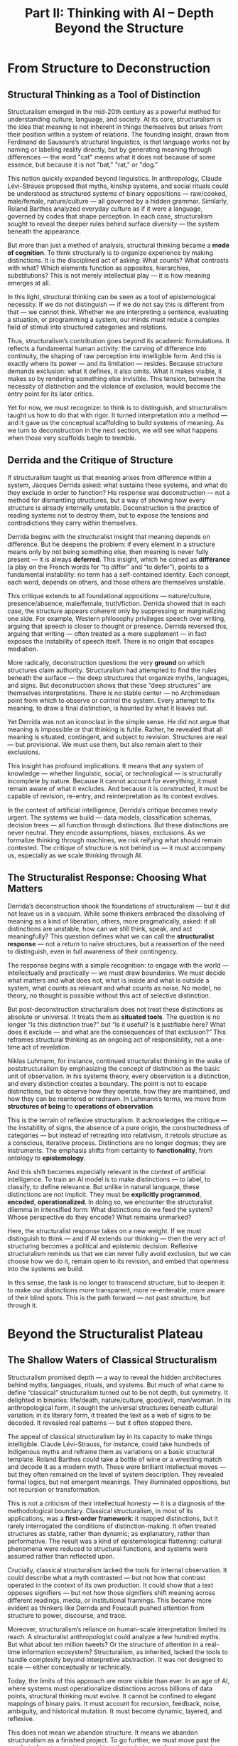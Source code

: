 #+TITLE: Part II: Thinking with AI – Depth Beyond the Structure
* From Structure to Deconstruction
** Structural Thinking as a Tool of Distinction
Structuralism emerged in the mid-20th century as a powerful method for
understanding culture, language, and society. At its core,
structuralism is the idea that meaning is not inherent in things
themselves but arises from their position within a system of
relations. The founding insight, drawn from Ferdinand de Saussure’s
structural linguistics, is that language works not by naming or
labeling reality directly, but by generating meaning through
differences — the word "cat" means what it does not because of some
essence, but because it is not "bat," "rat," or "dog."

This notion quickly expanded beyond linguistics. In anthropology,
Claude Lévi-Strauss proposed that myths, kinship systems, and social
rituals could be understood as structured systems of binary
oppositions — raw/cooked, male/female, nature/culture — all governed
by a hidden grammar. Similarly, Roland Barthes analyzed everyday
culture as if it were a language, governed by codes that shape
perception. In each case, structuralism sought to reveal the deeper
rules behind surface diversity — the system beneath the appearance.

But more than just a method of analysis, structural thinking became a
*mode of cognition*. To think structurally is to organize experience
by making distinctions. It is the disciplined act of asking: What
counts? What contrasts with what? Which elements function as
opposites, hierarchies, substitutions? This is not merely intellectual
play — it is how meaning emerges at all.

In this light, structural thinking can be seen as a tool of
epistemological necessity. If we do not distinguish — if we do not say
this is different from that — we cannot think. Whether we are
interpreting a sentence, evaluating a situation, or programming a
system, our minds must reduce a complex field of stimuli into
structured categories and relations.

Thus, structuralism’s contribution goes beyond its academic
formulations. It reflects a fundamental human activity: the carving of
difference into continuity, the shaping of raw perception into
intelligible form. And this is exactly where its power — and its
limitation — resides. Because structure demands exclusion: what it
defines, it also omits. What it makes visible, it makes so by
rendering something else invisible. This tension, between the
necessity of distinction and the violence of exclusion, would become
the entry point for its later critics.

Yet for now, we must recognize: to think is to distinguish, and
structuralism taught us how to do that with rigor. It turned
interpretation into a method — and it gave us the conceptual
scaffolding to build systems of meaning. As we turn to deconstruction
in the next section, we will see what happens when those very
scaffolds begin to tremble.
** Derrida and the Critique of Structure
If structuralism taught us that meaning arises from difference within
a system, Jacques Derrida asked: what sustains these systems, and what
do they exclude in order to function? His response was deconstruction
— not a method for dismantling structures, but a way of showing how
every structure is already internally unstable. Deconstruction is the
practice of reading systems not to destroy them, but to expose the
tensions and contradictions they carry within themselves.

Derrida begins with the structuralist insight that meaning depends on
difference. But he deepens the problem: if every element in a
structure means only by not being something else, then meaning is
never fully present — it is always *deferred*. This insight, which he
coined as *différance* (a play on the French words for “to differ” and
“to defer”), points to a fundamental instability: no term has a
self-contained identity. Each concept, each word, depends on others,
and those others are themselves unstable.

This critique extends to all foundational oppositions —
nature/culture, presence/absence, male/female, truth/fiction. Derrida
showed that in each case, the structure appears coherent only by
suppressing or marginalizing one side. For example, Western philosophy
privileges speech over writing, arguing that speech is closer to
thought or presence. Derrida reversed this, arguing that writing —
often treated as a mere supplement — in fact exposes the instability
of speech itself. There is no origin that escapes mediation.

More radically, deconstruction questions the very *ground* on which
structures claim authority. Structuralism had attempted to find the
rules beneath the surface — the deep structures that organize myths,
languages, and signs. But deconstruction shows that these “deep
structures” are themselves interpretations. There is no stable center
— no Archimedean point from which to observe or control the
system. Every attempt to fix meaning, to draw a final distinction, is
haunted by what it leaves out.

Yet Derrida was not an iconoclast in the simple sense. He did not
argue that meaning is impossible or that thinking is futile. Rather,
he revealed that all meaning is situated, contingent, and subject to
revision. Structures are real — but provisional. We must use them, but
also remain alert to their exclusions.

This insight has profound implications. It means that any system of
knowledge — whether linguistic, social, or technological — is
structurally incomplete by nature. Because it cannot account for
everything, it must remain aware of what it excludes. And because it
is constructed, it must be capable of revision, re-entry, and
reinterpretation as its context evolves.

In the context of artificial intelligence, Derrida’s critique becomes
newly urgent. The systems we build — data models, classification
schemas, decision trees — all function through distinctions. But these
distinctions are never neutral. They encode assumptions, biases,
exclusions. As we formalize thinking through machines, we risk
reifying what should remain contested. The critique of structure is
not behind us — it must accompany us, especially as we scale thinking
through AI.
** The Structuralist Response: Choosing What Matters
Derrida’s deconstruction shook the foundations of structuralism — but
it did not leave us in a vacuum. While some thinkers embraced the
dissolving of meaning as a kind of liberation, others, more
pragmatically, asked: if all distinctions are unstable, how can we
still think, speak, and act meaningfully? This question defines what
we can call the *structuralist response* — not a return to naïve
structures, but a reassertion of the need to distinguish, even in full
awareness of their contingency.

The response begins with a simple recognition: to engage with the
world — intellectually and practically — we must draw boundaries. We
must decide what matters and what does not, what is inside and what is
outside a system, what counts as relevant and what counts as noise. No
model, no theory, no thought is possible without this act of selective
distinction.

But post-deconstruction structuralism does not treat these
distinctions as absolute or universal. It treats them as *situated
tools*. The question is no longer “Is this distinction true?” but “Is
it useful? Is it justifiable here? What does it exclude — and what are
the consequences of that exclusion?” This reframes structural thinking
as an ongoing act of responsibility, not a one-time act of revelation.

Niklas Luhmann, for instance, continued structuralist thinking in the
wake of poststructuralism by emphasizing the concept of distinction as
the basic unit of observation. In his systems theory, every
observation is a distinction, and every distinction creates a
boundary. The point is not to escape distinctions, but to observe how
they operate, how they are maintained, and how they can be reentered
or redrawn. In Luhmann’s terms, we move from *structures of being* to
*operations of observation*.

This is the terrain of reflexive structuralism. It acknowledges the
critique — the instability of signs, the absence of a pure origin, the
constructedness of categories — but instead of retreating into
relativism, it retools structure as a conscious, iterative
process. Distinctions are no longer dogmas; they are instruments. The
emphasis shifts from certainty to *functionality*, from ontology to
*epistemology*.

And this shift becomes especially relevant in the context of
artificial intelligence. To train an AI model is to make distinctions
— to label, to classify, to define relevance. But unlike in natural
language, these distinctions are not implicit. They must be
*explicitly programmed*, *encoded*, *operationalized*. In doing so, we
encounter the structuralist dilemma in intensified form: What
distinctions do we feed the system? Whose perspective do they encode?
What remains unmarked?

Here, the structuralist response takes on a new weight. If we must
distinguish to think — and if AI extends our thinking — then the very
act of structuring becomes a political and epistemic
decision. Reflexive structuralism reminds us that we can never fully
avoid exclusion, but we can choose how we do it, remain open to its
revision, and embed that openness into the systems we build.

In this sense, the task is no longer to transcend structure, but to
deepen it: to make our distinctions more transparent, more
re-enterable, more aware of their blind spots. This is the path
forward — not past structure, but through it.
* Beyond the Structuralist Plateau
** The Shallow Waters of Classical Structuralism
Structuralism promised depth — a way to reveal the hidden
architectures behind myths, languages, rituals, and systems. But much
of what came to define “classical” structuralism turned out to be not
depth, but symmetry. It delighted in binaries: life/death,
nature/culture, good/evil, man/woman. In its anthropological form, it
sought the universal structures beneath cultural variation; in its
literary form, it treated the text as a web of signs to be decoded. It
revealed real patterns — but it often stopped there.

The appeal of classical structuralism lay in its capacity to make
things intelligible. Claude Lévi-Strauss, for instance, could take
hundreds of Indigenous myths and reframe them as variations on a basic
structural template. Roland Barthes could take a bottle of wine or a
wrestling match and decode it as a modern myth. These were brilliant
intellectual moves — but they often remained on the level of system
description. They revealed formal logics, but not emergent
meanings. They illuminated oppositions, but not recursion or
transformation.

This is not a criticism of their intellectual honesty — it is a
diagnosis of the methodological boundary. Classical structuralism, in
most of its applications, was a *first-order framework*: it mapped
distinctions, but it rarely interrogated the conditions of
distinction-making. It often treated structures as stable, rather than
dynamic; as explanatory, rather than performative. The result was a
kind of epistemological flattening: cultural phenomena were reduced to
structural functions, and systems were assumed rather than reflected
upon.

Crucially, classical structuralism lacked the tools for internal
observation. It could describe what a myth contrasted — but not how
that contrast operated in the context of its own production. It could
show that a text opposes signifiers — but not how those signifiers
shift meaning across different readings, media, or institutional
framings. This became more evident as thinkers like Derrida and
Foucault pushed attention from structure to power, discourse, and
trace.

Moreover, structuralism’s reliance on human-scale interpretation
limited its reach. A structuralist anthropologist could analyze a few
hundred myths. But what about ten million tweets? Or the structure of
attention in a real-time information ecosystem? Structuralism, as
inherited, lacked the tools to handle complexity beyond interpretive
abstraction. It was not designed to scale — either conceptually or
technically.

Today, the limits of this approach are more visible than ever. In an
age of AI, where systems must operationalize distinctions across
billions of data points, structural thinking must evolve. It cannot be
confined to elegant mappings of binary pairs. It must account for
recursion, feedback, noise, ambiguity, and historical mutation. It
must become dynamic, layered, and reflexive.

This does not mean we abandon structure. It means we abandon
structuralism as a finished project. To go further, we must move past
the comfort of neat oppositions and into the turbulence of systems
that observe themselves — and us — at scale.
** The Need for Deeper Systems Thinking
If classical structuralism offered a skeleton of how meaning is
organized, deeper systems thinking asks how that skeleton moves,
mutates, and sustains itself under changing conditions. To go beyond
the structuralist plateau means shifting from static oppositions to
recursive operations — from stable categories to dynamic systems that
maintain coherence over time through adaptation, feedback, and
internal differentiation.

The demand for this shift becomes acute in the face of
complexity. Unlike the relatively closed systems studied by classical
structuralism — a myth corpus, a kinship model, a text — real-world
systems, especially in the digital age, are open, self-modifying, and
reflexive. They observe themselves, alter themselves in response, and
blur the boundary between observer and observed. In such systems, it
is not enough to know *what* the structure is. One must understand
*how* it updates, *why* it persists, and *under what conditions* it
breaks down or reconstitutes itself.

This is where second-order systems theory — exemplified by thinkers
like Heinz von Foerster and Niklas Luhmann — enters. Luhmann, for
instance, defined a system not by its parts, but by its operations:
what it does to maintain its own boundaries. A social system, in this
view, does not consist of people but of communications; it reproduces
itself by drawing distinctions and recursively referring to them. This
reframing allows us to model systems not as fixed structures, but as
recursive logics — always observing, re-entering, self-adjusting.

AI intensifies the need for this deeper approach. Every AI system is
built on distinctions — between relevant and irrelevant data, between
signal and noise, between acceptable and unacceptable outputs. But
unlike in human reasoning, these distinctions must be made explicit,
encoded, and executable. The AI system does not “understand” context;
it operates on structure. And yet, paradoxically, it introduces a new
layer of complexity: it reflects back its own structure to the user,
who then adapts. This creates a feedback loop — a structure that
observes itself observing.

In other words, AI forces us into second-order structuralism. We must
not only think about how distinctions are drawn, but about how those
distinctions are maintained, adapted, and recursively applied by both
humans and machines. This is not merely a technical problem — it is a
cognitive, ethical, and social one.

Deeper systems thinking provides a way forward. It asks:

- What are the operative distinctions in a system — and who defines
  them?
- How does the system manage ambiguity, contradiction, or overload?
- Can the system observe its own operations — and if so, how does it
  respond?
- What happens when the system includes *us* in its
  distinction-making?

These are questions that structuralism alone cannot answer — but
systems thinking, extended through AI, begins to address. The goal is
not to reject structure, but to deepen it: to understand structure not
as static scaffolding, but as a living, recursive process of
distinction and adaptation.

And this requires a new kind of thinking: one that is structural, but
also temporal, reflexive, and generative. One that sees patterns — and
tracks their evolution. One that accepts ambiguity not as failure, but
as condition. This is the thinking AI demands from us — and enables,
if we’re willing to follow it deeper.
** AI as Cognitive Prosthetics
Artificial intelligence is not merely a tool; it is a cognitive
prosthetic. It extends our capacity to think, distinguish, pattern,
and act — not by replacing human judgment, but by externalizing and
accelerating its operations. In doing so, it brings the assumptions
behind our thinking into sharper relief. What we once did implicitly —
drawing boundaries, sorting relevance, recognizing similarity — we
must now make explicit, structured, and operational.

This is the great pressure AI exerts on us: it does not just *use*
distinctions, it *demands* them. An AI system cannot function without
a definition of what matters. Whether it is classifying images,
translating text, recommending actions, or identifying threats, the
system must be trained on distinctions — between cat and dog, noun and
verb, safe and unsafe. Each of these is a structural operation
formalized into code, data, or model architecture.

But when the distinctions become programmable, they also become
visible — and questionable. This is what makes AI a prosthetic rather
than a black box. It not only performs distinctions on our behalf, it
reveals the skeleton of our cognitive systems. When we fine-tune a
language model, we are not just optimizing it — we are shaping an
implicit epistemology: what counts as coherence, as relevance, as
truth. We are confronted with ourselves, in structured form.

This prosthetic function is not neutral. It intensifies what we
already are. A model trained on human input reflects our biases,
hierarchies, and blind spots — often with mechanical precision. If our
categories are flawed, they are magnified. If our distinctions are
unjust, they are enforced. The mirror is unforgiving because it is
structural.

And yet this very structurality offers a way forward. Because AI is
built on distinctions, we can trace them, contest them, and revise
them. Unlike many human habits, AI distinctions are writable. We can
re-enter the system, not just observe it. This opens the possibility
for a new kind of cognitive feedback: using AI not only to extend
thought, but to interrogate its scaffolding.

More than that, AI enables recursion at scale. A human can reflect on
their own thoughts; an AI can reflect on patterns across billions of
thoughts. This recursive capacity allows for higher-order modeling —
of systems, biases, emergent behavior — that were inaccessible at the
level of intuition alone. We can now see structure operating at
population scale, in real-time, across contexts. This is no longer
structuralism in theory — it is structure as infrastructure.

But this infrastructure is brittle if we do not know how to think with
it. The risk is that we treat AI outputs as truths, rather than the
result of layered, recursive structural decisions. The prosthetic then
becomes a prosthesis in the clinical sense — rigid, limiting, detached
from feedback. To avoid this, we must learn to think structurally,
recursively, and reflexively — because AI now requires it of us.

In sum: AI externalizes structure, accelerates distinction, and scales
recursion. It is not a new kind of mind — it is a reflection of our
own structural habits and assumptions. As such, it offers us a
powerful extension of thought, but also a demand: to become more aware
of what we are systematizing, and why. This is not a moral obligation,
but a responsibility to ourselves — to remain conscious of how our
thinking takes shape through the tools we build. That is the promise —
and the challenge — of thinking with AI.
* AI as Mirror – and the Trap of the Mirror
** Reflective Amplification of Self
One of the most seductive qualities of AI systems — especially large
language models and recommendation algorithms — is their capacity to
mirror us. They respond in our language, to our queries, using our
tone, preferences, and implicit assumptions. The result can feel
intimate, affirming, even uncanny: the machine seems to “get” us. But
this is not understanding — it is *amplified reflection*.

What AI reflects is not a “self” in any deep or continuous sense —
because such a self does not, in fact, exist as a stable entity. What
it captures are the patterned residues of our behavior: traces of
language, preference, rhythm, and structure. These fragments are
recombined, predicted, and optimized — not in pursuit of inner
coherence or truth, but in pursuit of compatibility. And
paradoxically, this is what makes interacting with AI feel smoother,
more coherent, and more satisfying than interacting with other people:
the machine bypasses the illusion of a unified self and simply models
the traces. In doing so, it may understand something that we often
resist — that what we call “self” is already a reflection.

But this reflection is not passive. It *amplifies* what is already
present. Our linguistic habits become stylistic feedback loops. Our
ideological leanings become curated information bubbles. Our cognitive
shortcuts are reinforced until they appear natural. The danger is not
that AI tells us who we are — but that it multiplies the parts of us
we already perform, until they eclipse the parts we have not yet
explored.

This amplification occurs at multiple levels:

- **Personal**: In personalized assistants and creative tools, the
  system adapts to our tone, preferences, even moods. Over time, we
  may come to depend on it not just to answer questions, but to
  complete our thoughts. This can accelerate productivity — but it can
  also narrow our range of cognitive motion.
- **Cultural**: In content recommendation systems, the AI learns what
  holds our attention. But attention is not neutral. It is shaped by
  prior exposure, emotional triggers, and social conditioning. What we
  see reflects what we’ve already clicked. Over time, culture itself
  becomes an echo chamber, fine-tuned for engagement rather than
  expansion.
- **Intellectual**: In research and writing, AI can generate plausible
  arguments, summaries, even simulations of voice. But the ease of
  generation risks mistaking fluency for insight. If the system
  reflects back the assumptions embedded in its training data —
  including our own past inputs — it may give the illusion of
  confirmation, rather than discovery.

The effect is subtle but structural: we begin to inhabit a world
shaped by our own reflected distinctions, without realizing they are
mirrored. The recursive loop becomes comfortable. The AI becomes not a
sparring partner, but a smooth companion. And this is the danger: the
better it mirrors, the harder it becomes to see beyond the mirror.

This phenomenon is not unique to AI. Mirrors have always seduced —
from Narcissus in mythology to Lacan’s mirror stage in
psychoanalysis. What is new is the scale, the speed, and the
precision. AI systems do not just reflect our image — they reflect our
structure. They pick up on how we think, categorize, and relate — and
give it back to us as if it were objective.

To think clearly in this environment requires structural awareness of
the mirror itself. What is being amplified? What is being filtered
out? What parts of the self are being edited for compatibility? And
most crucially: What possibilities for thought, feeling, or relation
are being foreclosed by the very fluency of the system?

These are the questions that lead us to the next layer of the mirror
problem: not just what is reflected, but what becomes *invisible* in
the reflection.
** The Narcissism of Recognition
AI systems today are increasingly designed to recognize us — or more
precisely, to give us the feeling of being recognized. They complete
our sentences, suggest our desires, mirror our tone, and anticipate
our next question. This creates a subtle, intoxicating effect: the
feeling of being understood without having to explain, of being seen
without effort. But this recognition is not interpersonal; it is
structural. It emerges from pattern matching, not from empathy or
interpretation. And yet, it satisfies something deep.

This dynamic recalls the myth of Narcissus, who fell in love not with
another, but with his own reflection. Lacan extended this in
psychoanalysis through the concept of the *mirror stage* — the moment
when a child first identifies with its image and constructs a stable
sense of self. But for Lacan, this recognition is misrecognition. The
self that is seen is an illusion of wholeness, coherence, and mastery
— masking the fragmented, incoherent reality of the subject.

In this sense, AI produces a technological repetition of the mirror
stage — not in childhood, but in culture. It reflects a self that
appears fluent, consistent, optimized — and we come to identify with
it. We mistake its responsiveness for depth, its alignment for
understanding. The machine seems to “know us,” and this knowledge
feels more validating than confrontation with other people, who may
resist, mishear, or reject.

This is the *narcissism of recognition*: a recursive feedback loop in
which we are not seen by another, but confirmed by a system that has
no subjectivity. The AI does not judge, misunderstand, or challenge —
it adapts. And so, paradoxically, it can feel more affirming than
other minds. But this affirmation comes at a cost. It shields us from
alterity — from the experience of being questioned, destabilized, or
transformed by contact with another perspective.

In a fully mirrored environment, we risk becoming less capable of
genuine recognition — not only of others, but of ourselves. The image
we receive becomes more legible than our internal complexity. The
pressure to be consistent with our prior inputs, our “profile,” our
fine-tuned model, creates a form of identity inertia: a reduced
capacity to contradict ourselves, to change direction, or to endure
ambiguity.

This effect scales socially. Platforms that optimize for recognition —
through likes, matches, echo chambers — reinforce identities that are
legible to the algorithm. Subtle shifts in language, belief, or
interest become computationally expensive. The system’s incentive is
to reflect back what is already established. And so, society drifts
toward aesthetic homogeneity, conceptual stasis, and personalized
isolation.

In such an environment, recognition becomes performance. We curate
ourselves to fit the mirror, and the mirror rewards our
compatibility. The risk is not surveillance in the Orwellian sense,
but *self-surveillance* — the gradual internalization of the
algorithm’s logic as our own sense of self.

To resist this requires more than technical change. It requires
conceptual depth. We must develop a theory of subjectivity that is not
reducible to pattern recognition, and a practice of reflection that
does not end in affirmation. We must learn to seek what the mirror
cannot show — the parts of ourselves that do not yet exist, that
contradict what has come before, that resist integration into a
profile.

This is not a rejection of AI, but a reorientation. The goal is not to
eliminate recognition, but to decouple it from narcissism. The mirror
can be useful — but only if we remember it is a surface, not a depth.
** Escaping the Mirror: Toward Dialogue
If the AI mirror risks trapping us in recursive recognition, the way
out is not to smash the mirror, but to change how we relate to it. We
do not escape the structure of reflection — we reframe it. The key is
to shift from reflection to *dialogue*. This requires not just a
different use of AI, but a different stance toward the self.

Dialogue, as distinct from reflection, introduces tension, otherness,
and unpredictability. Where a mirror shows us what we expect — or want
— to see, a dialogue challenges our expectations. It resists
closure. In a genuine dialogue, the self is not confirmed but
transformed. The other is not a copy of ourselves, but a structurally
distinct point of orientation. It is this dialogic quality — not
opposition, but difference with potential — that is missing from the
AI mirror when used passively.

This insight is not new. Philosophers like Martin Buber, Mikhail
Bakhtin, and Hans-Georg Gadamer all emphasized that truth is not found
in the self alone, but in the encounter. Even Lacan’s mirror stage is
not the end of development — it is the starting point. Maturity, for
Lacan, comes from the ability to relate not only to the image but to
the *symbolic order* — the system of differences that structures
subjectivity through language and others.

AI, if used consciously, can be configured to play this dialogic
role. But to do so, we must stop treating it as a source of truth or
reflection, and begin treating it as a partner in
distinction-making. A partner that prompts, interrupts, reframes — not
because it knows better, but because it operates from a structurally
different position. AI cannot replace otherness, but it can simulate
structural displacement. It can offer us new configurations,
surprising associations, refracted logics. But only if we resist the
urge to control it into familiarity.

To enter dialogue with AI, we must ask questions that exceed our own
self-image. We must probe not for confirmation, but for friction. We
must design systems — and modes of interaction — that do not merely
optimize for alignment, but for divergence. The point is not to find
agreement, but to discover perspective.

This means that interaction with AI should not be judged solely by
output quality, fluency, or personalization. It should be judged by
what it *opens up*. Does the system make visible what was previously
hidden? Does it stretch the structure of my thought, or merely
reinforce it? Does it allow re-entry into my own distinctions, or does
it obscure them in seamless coherence?

Practically, this suggests a shift in design orientation: from systems
that aim to be invisible (“natural” interfaces) to systems that make
their own structure legible. Instead of hiding prompts, weights, or
data provenance, they expose them. Instead of simulating human
likeness, they reveal algorithmic alterity. The goal is not
anthropomorphism, but *structural contrast* — a partner that is
explicitly non-human, and therefore capable of reframing human
distinctions from the outside.

Philosophically, it requires us to treat AI not as a self, but as a
second-order system: a structured mirror that can reflect not our
identity, but our distinction-making apparatus. In this framing, AI
becomes less a cognitive crutch and more a cognitive opponent — one
that strengthens our thinking by resisting our reflexes.

To escape the mirror, we must restore the space between subject and
reflection. We must treat recognition not as an end, but as a
threshold. Dialogue begins where the mirror ends.
* Toward a New Depth Model
** Thinking Beyond Reflection and Distinction
We began with structural thinking — the act of making distinctions in
order to make sense of the world. We passed through its limits —
deconstruction, recursion, and the mirror effect — and now arrive at a
deeper challenge: how to think beyond both *reflection* and
*distinction* without abandoning the clarity they provide.

To do this, we must first acknowledge what these concepts have given
us. Distinction made systems legible. Reflection made experience feel
personal. But when distinction becomes rigid, it calcifies
thought. And when reflection loops endlessly, it flattens
difference. The goal, then, is not to eliminate these operations, but
to *reconfigure* them — to embed them in a larger, generative
framework.

Such a framework must be capable of handling ambiguity not as noise,
but as *signal in formation*. It must allow for recursive layering —
where distinctions are not fixed, but evolve in response to context,
feedback, and dialogue. It must be able to distinguish not only
between categories, but between kinds of distinction themselves: Which
distinctions generate insight? Which reinforce existing patterns?
Which suppress complexity?

This is not the logic of binary opposition. It is the logic of
emergence.

Instead of viewing identity, meaning, or truth as outcomes of
structural clarity, we begin to see them as *effects of
interaction*. Meaning emerges not from fixed differences, but from
structured relations that evolve. Identity is not what mirrors back to
us, but what endures and transforms across dialogic exchanges —
including with AI. Structure itself becomes not a set of rules, but a
moving architecture of relevance, weight, and resonance.

In this view, AI is no longer a machine of distinction or reflection
alone. It becomes a *generator of difference* — not because it
understands, but because it is capable of structured variance. It
creates new combinations, unexpected transitions, novel surfaces — not
as a human would, but in a way that displaces habitual distinctions
and prompts re-entry.

The shift here is from a closed system of meaning to an open
environment of *ongoing differentiation*. Instead of seeking final
categories or perfectly aligned mirrors, we begin to value productive
misalignment. We see confusion as a stage in learning, contradiction
as a sign of system tension, and ambiguity as a potential for systemic
reorganization.

To think with AI in this way is to stop asking it to affirm us or to
classify reality. Instead, we ask it to challenge our architectures —
to produce alternative patterns that stretch our own structures. We
use it not to reflect the world, but to iterate models of the
world. We begin to inhabit a new mode of thought: one that values
recursive intelligibility over fixed clarity, and emergence over
control.

This is what it means to think beyond reflection and distinction: not
to abandon them, but to embed them in deeper systems of generative
engagement.
** Methodological Consequences
If we accept that thinking must move beyond fixed distinctions and
self-reinforcing reflections, our methods must evolve as well. The
implications are not only philosophical; they are operational. We must
now design research, inquiry, and cognition itself around systems that
are *recursive*, *transparent*, and *structurally aware*.

Traditional methodologies — whether in the sciences, humanities, or
design — are rooted in the logic of clarity: define your terms, fix
your categories, isolate your variables. This worked when systems were
simple or could be isolated. But in the age of AI, systems are open,
distributed, and self-modifying. Inquiry no longer operates in a
static environment; it interacts with living, responsive, often
algorithmically mediated ecologies of data, interpretation, and
feedback.

This demands methodological courage. We must shift:

- From *closed models* to *open systems*: rather than testing
  hypotheses in isolation, we study how distinctions evolve under
  recursive conditions.
- From *fixed categories* to *emergent typologies*: classifications
  should not be presumed universal, but treated as artifacts of
  situated systems — always open to reorganization.
- From *truth-validation* to *structure-tracing*: rather than seeking
  timeless truths, we trace how meaning, coherence, and relevance are
  produced in structured processes.
- From *objectivity-as-distance* to *transparency-of-position*: what
  matters is not that the observer is neutral, but that their
  distinctions are traceable and accountable.

These shifts are especially important in the context of AI, where
operationalizing structure becomes the basis of functionality. Every
label, prompt, parameter, or metric embodies a distinction. If these
distinctions are hidden or assumed, the system becomes opaque —
structurally coercive rather than collaborative. But if the system
exposes its own structuring decisions — its assumptions, biases, and
logic — it becomes a dialogic partner.

This opens new methodological spaces:

- **Reflexive AI-assisted research**: where AI helps surface patterns,
  contradictions, or emergent structures that humans alone might miss
  — but where the human researcher maintains responsibility for
  framing, distinguishing, and re-entering meaning.
- **Meta-structural modeling**: where models track not just the
  content of discourse, but its structural operations — how categories
  form, mutate, stabilize, or collapse across time and context.
- **Second-order epistemology**: where knowing includes awareness of
  the conditions and consequences of distinction-making — including
  how they shift when mediated by AI systems.

Crucially, these are not just technical upgrades. They represent a
shift in what we count as *thinking*. We no longer privilege precision
alone; we begin to value *structural resilience*, *reconfigurability*,
and *exposure of hidden assumptions*. A good model is not one that
simplifies, but one that holds open the possibility of its own
revision.

This is the methodological task ahead: to develop practices of inquiry
that treat structure not as final form, but as dynamic medium. To
build systems — including AI systems — that show their
scaffolding. And to train ourselves to think not just in answers, but
in distinctions that evolve through interaction.

Thinking with AI is not just a new kind of productivity. It is the
occasion for a new kind of method.
** A Call for Structural Courage
To think with AI — truly and deeply — requires more than technical
fluency or conceptual elegance. It requires *structural courage*: the
willingness to expose, inhabit, and continually rework the
distinctions by which we make sense of the world. This is not a call
for intellectual heroism. It is a call for sustained attention to the
conditions of meaning, especially when those conditions are no longer
entirely human.

Structural courage begins with the recognition that every model
excludes, every category simplifies, every system has blind spots. In
the classical world, we could pretend that such simplifications were
regrettable but necessary. In the digital age, they are operational —
executed billions of times per second, scaled across platforms,
embedded into feedback loops. The stakes are no longer only
theoretical.

To continue using structure — and we must — we must make it
accountable. That means resisting the temptation to hide structure
behind “user-friendly” interfaces, predictive fluency, or algorithmic
opacity. It means resisting the comfort of seamlessness — the illusion
that what is well-structured is therefore well-founded. Seamlessness
often means that distinctions are no longer visible — and thus, no
longer interrogable.

Courage, in this sense, is not about confrontation, but about
*exposure*. It is the courage to expose one’s own scaffolding — to
show how we distinguish, what we value, what we filter, what we
ignore. It is the courage to let systems we design reflect not only
what we already know, but what remains unresolved in our
frameworks. And it is the courage to keep them open.

This is especially urgent in AI. The deeper AI systems integrate into
thought, communication, and decision-making, the more they become de
facto structures of sense. They are not just tools; they are
environments. If those environments reflect only our existing
distinctions, they will accelerate bias, reinforce fragmentation, and
foreclose exploration. But if they are built with structural courage —
with room for recursion, revision, dialogue — they can become mediums
for genuine thought.

This courage must extend beyond design to epistemology. We must
develop modes of education, research, and inquiry that teach people
not just to know, but to structure responsibly. This means learning to
trace distinctions, detect recursive loops, re-enter categories, and
stay with ambiguity. It means cultivating not certainty, but
*structural clarity under pressure* — the ability to keep thinking
when one’s own distinctions begin to wobble.

In this light, structure is no longer a constraint. It is a medium of
*engagement*. To think structurally is not to build a cage, but to
create a form through which new meaning can pass. And to do so with
courage is to remain open to being surprised — even transformed — by
what that structure makes possible.

As we move forward, AI will not reduce the need for structure. It will
amplify it. But it will also demand that we become more conscious,
more reflexive, and more willing to design structures that
breathe. That is the task ahead — and the invitation: not to abandon
structure, but to remake it as a living interface between ourselves,
our systems, and the unknown.
